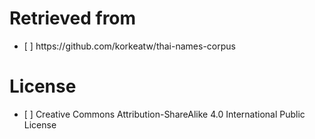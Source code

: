 * Retrieved from
+ [ ] https://github.com/korkeatw/thai-names-corpus

* License
+ [ ] Creative Commons Attribution-ShareAlike 4.0 International Public License
